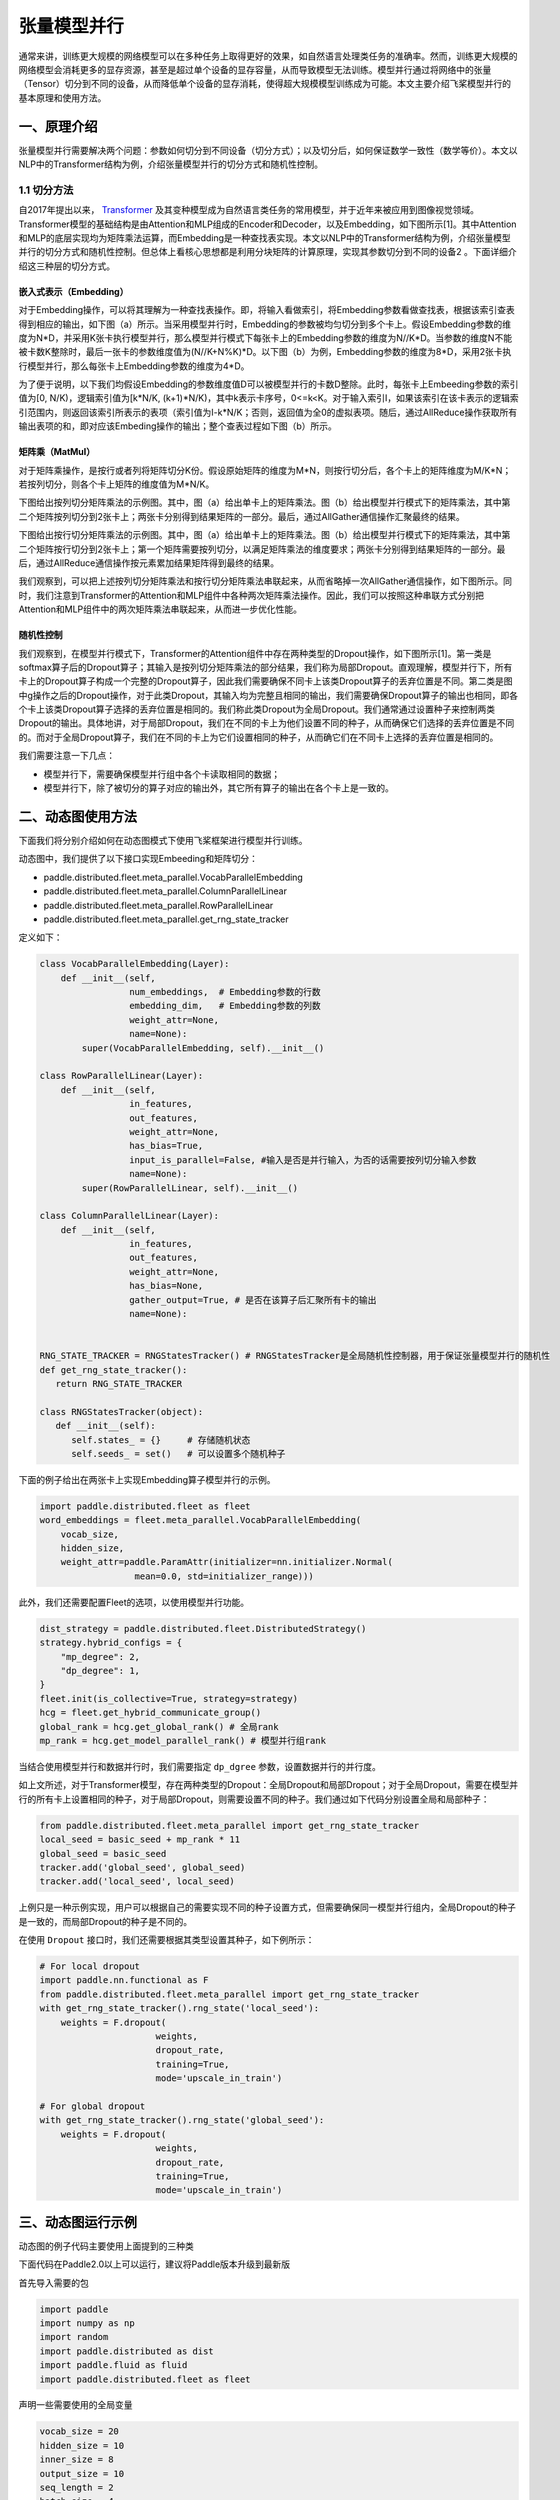 ..  _model_parallel:

张量模型并行
=======================

通常来讲，训练更大规模的网络模型可以在多种任务上取得更好的效果，如自然语言处理类任务的准确率。然而，训练更大规模的网络模型会消耗更多的显存资源，甚至是超过单个设备的显存容量，从而导致模型无法训练。模型并行通过将网络中的张量（Tensor）切分到不同的设备，从而降低单个设备的显存消耗，使得超大规模模型训练成为可能。本文主要介绍飞桨模型并行的基本原理和使用方法。

一、原理介绍
-----------------------

张量模型并行需要解决两个问题：参数如何切分到不同设备（切分方式）；以及切分后，如何保证数学一致性（数学等价）。本文以NLP中的Transformer结构为例，介绍张量模型并行的切分方式和随机性控制。


1.1 切分方法
^^^^^^^^^^^^^^^^^^^^^^^^^^


自2017年提出以来， `Transformer <https://arxiv.org/abs/1706.03762>`__ 及其变种模型成为自然语言类任务的常用模型，并于近年来被应用到图像视觉领域。Transformer模型的基础结构是由Attention和MLP组成的Encoder和Decoder，以及Embedding，如下图所示[1]。其中Attention和MLP的底层实现均为矩阵乘法运算，而Embedding是一种查找表实现。本文以NLP中的Transformer结构为例，介绍张量模型并行的切分方式和随机性控制。但总体上看核心思想都是利用分块矩阵的计算原理，实现其参数切分到不同的设备2 。下面详细介绍这三种层的切分方式。

.. image:: ./images/transformer_overview.png
  :width: 200
  :alt: transformer overview
  :align: center


嵌入式表示（Embedding）
:::::::::::::::::::::::::


对于Embedding操作，可以将其理解为一种查找表操作。即，将输入看做索引，将Embedding参数看做查找表，根据该索引查表得到相应的输出，如下图（a）所示。当采用模型并行时，Embedding的参数被均匀切分到多个卡上。假设Embedding参数的维度为N*D，并采用K张卡执行模型并行，那么模型并行模式下每张卡上的Embedding参数的维度为N//K*D。当参数的维度N不能被卡数K整除时，最后一张卡的参数维度值为(N//K+N%K)*D。以下图（b）为例，Embedding参数的维度为8*D，采用2张卡执行模型并行，那么每张卡上Embedding参数的维度为4*D。

为了便于说明，以下我们均假设Embedding的参数维度值D可以被模型并行的卡数D整除。此时，每张卡上Embeeding参数的索引值为[0, N/K)，逻辑索引值为[k*N/K, (k+1)*N/K)，其中k表示卡序号，0<=k<K。对于输入索引I，如果该索引在该卡表示的逻辑索引范围内，则返回该索引所表示的表项（索引值为I-k*N/K；否则，返回值为全0的虚拟表项。随后，通过AllReduce操作获取所有输出表项的和，即对应该Embeding操作的输出；整个查表过程如下图（b）所示。

.. image:: ./images/parallel_embedding.png
  :width: 600
  :alt: parallel embedding
  :align: center


矩阵乘（MatMul）
:::::::::::::::::::::::::


对于矩阵乘操作，是按行或者列将矩阵切分K份。假设原始矩阵的维度为M*N，则按行切分后，各个卡上的矩阵维度为M/K*N；若按列切分，则各个卡上矩阵的维度值为M*N/K。

下图给出按列切分矩阵乘法的示例图。其中，图（a）给出单卡上的矩阵乘法。图（b）给出模型并行模式下的矩阵乘法，其中第二个矩阵按列切分到2张卡上；两张卡分别得到结果矩阵的一部分。最后，通过AllGather通信操作汇聚最终的结果。

.. image:: ./images/col_parallel_matrix.png
  :width: 400
  :alt: column parallel matrix
  :align: center

下图给出按行切分矩阵乘法的示例图。其中，图（a）给出单卡上的矩阵乘法。图（b）给出模型并行模式下的矩阵乘法，其中第二个矩阵按行切分到2张卡上；第一个矩阵需要按列切分，以满足矩阵乘法的维度要求；两张卡分别得到结果矩阵的一部分。最后，通过AllReduce通信操作按元素累加结果矩阵得到最终的结果。

.. image:: ./images/row_parallel_matrix.png
  :width: 400
  :alt: row parallel matrix
  :align: center

我们观察到，可以把上述按列切分矩阵乘法和按行切分矩阵乘法串联起来，从而省略掉一次AllGather通信操作，如下图所示。同时，我们注意到Transformer的Attention和MLP组件中各种两次矩阵乘法操作。因此，我们可以按照这种串联方式分别把Attention和MLP组件中的两次矩阵乘法串联起来，从而进一步优化性能。

.. image:: ./images/parallel_matrix.png
  :width: 400
  :alt: parallel matrix
  :align: center


随机性控制
:::::::::::::::::::::::::


我们观察到，在模型并行模式下，Transformer的Attention组件中存在两种类型的Dropout操作，如下图所示[1]。第一类是softmax算子后的Dropout算子；其输入是按列切分矩阵乘法的部分结果，我们称为局部Dropout。直观理解，模型并行下，所有卡上的Dropout算子构成一个完整的Dropout算子，因此我们需要确保不同卡上该类Dropout算子的丢弃位置是不同。第二类是图中g操作之后的Dropout操作，对于此类Dropout，其输入均为完整且相同的输出，我们需要确保Dropout算子的输出也相同，即各个卡上该类Dropout算子选择的丢弃位置是相同的。我们称此类Dropout为全局Dropout。我们通常通过设置种子来控制两类Dropout的输出。具体地讲，对于局部Dropout，我们在不同的卡上为他们设置不同的种子，从而确保它们选择的丢弃位置是不同的。而对于全局Dropout算子，我们在不同的卡上为它们设置相同的种子，从而确它们在不同卡上选择的丢弃位置是相同的。

.. image:: ./images/global_local_dropout.png
  :width: 400
  :alt: dropout details from the paper Megatron-LM
  :align: center

我们需要注意一下几点：

- 模型并行下，需要确保模型并行组中各个卡读取相同的数据；
- 模型并行下，除了被切分的算子对应的输出外，其它所有算子的输出在各个卡上是一致的。


二、动态图使用方法
-----------------------

下面我们将分别介绍如何在动态图模式下使用飞桨框架进行模型并行训练。

动态图中，我们提供了以下接口实现Embeeding和矩阵切分：

- paddle.distributed.fleet.meta_parallel.VocabParallelEmbedding
- paddle.distributed.fleet.meta_parallel.ColumnParallelLinear
- paddle.distributed.fleet.meta_parallel.RowParallelLinear
- paddle.distributed.fleet.meta_parallel.get_rng_state_tracker

定义如下：

.. code-block:: python

   class VocabParallelEmbedding(Layer):
       def __init__(self,
                    num_embeddings,  # Embedding参数的行数
                    embedding_dim,   # Embedding参数的列数
                    weight_attr=None,
                    name=None):
           super(VocabParallelEmbedding, self).__init__()

   class RowParallelLinear(Layer):
       def __init__(self,
                    in_features,
                    out_features,
                    weight_attr=None,
                    has_bias=True,
                    input_is_parallel=False, #输入是否是并行输入，为否的话需要按列切分输入参数
                    name=None):
           super(RowParallelLinear, self).__init__()

   class ColumnParallelLinear(Layer):
       def __init__(self,
                    in_features,
                    out_features,
                    weight_attr=None,
                    has_bias=None,
                    gather_output=True, # 是否在该算子后汇聚所有卡的输出
                    name=None):


   RNG_STATE_TRACKER = RNGStatesTracker() # RNGStatesTracker是全局随机性控制器，用于保证张量模型并行的随机性
   def get_rng_state_tracker():
      return RNG_STATE_TRACKER

   class RNGStatesTracker(object):
      def __init__(self):
         self.states_ = {}     # 存储随机状态
         self.seeds_ = set()   # 可以设置多个随机种子

下面的例子给出在两张卡上实现Embedding算子模型并行的示例。

.. code-block:: python

   import paddle.distributed.fleet as fleet
   word_embeddings = fleet.meta_parallel.VocabParallelEmbedding(
       vocab_size,
       hidden_size,
       weight_attr=paddle.ParamAttr(initializer=nn.initializer.Normal(
                     mean=0.0, std=initializer_range)))

此外，我们还需要配置Fleet的选项，以使用模型并行功能。

.. code-block:: python

   dist_strategy = paddle.distributed.fleet.DistributedStrategy()
   strategy.hybrid_configs = {
       "mp_degree": 2,
       "dp_degree": 1,
   }
   fleet.init(is_collective=True, strategy=strategy)
   hcg = fleet.get_hybrid_communicate_group()
   global_rank = hcg.get_global_rank() # 全局rank
   mp_rank = hcg.get_model_parallel_rank() # 模型并行组rank


当结合使用模型并行和数据并行时，我们需要指定 ``dp_dgree`` 参数，设置数据并行的并行度。


如上文所述，对于Transformer模型，存在两种类型的Dropout：全局Dropout和局部Dropout；对于全局Dropout，需要在模型并行的所有卡上设置相同的种子，对于局部Dropout，则需要设置不同的种子。我们通过如下代码分别设置全局和局部种子：

.. code-block:: python

   from paddle.distributed.fleet.meta_parallel import get_rng_state_tracker
   local_seed = basic_seed + mp_rank * 11
   global_seed = basic_seed
   tracker.add('global_seed', global_seed)
   tracker.add('local_seed', local_seed)

上例只是一种示例实现，用户可以根据自己的需要实现不同的种子设置方式，但需要确保同一模型并行组内，全局Dropout的种子是一致的，而局部Dropout的种子是不同的。

在使用 ``Dropout`` 接口时，我们还需要根据其类型设置其种子，如下例所示：

.. code-block:: python

   # For local dropout
   import paddle.nn.functional as F
   from paddle.distributed.fleet.meta_parallel import get_rng_state_tracker
   with get_rng_state_tracker().rng_state('local_seed'):
       weights = F.dropout(
                         weights,
                         dropout_rate,
                         training=True,
                         mode='upscale_in_train')

   # For global dropout
   with get_rng_state_tracker().rng_state('global_seed'):
       weights = F.dropout(
                         weights,
                         dropout_rate,
                         training=True,
                         mode='upscale_in_train')

三、动态图运行示例
-----------------------

动态图的例子代码主要使用上面提到的三种类

下面代码在Paddle2.0以上可以运行，建议将Paddle版本升级到最新版

首先导入需要的包

.. code-block:: python

   import paddle
   import numpy as np
   import random
   import paddle.distributed as dist
   import paddle.fluid as fluid
   import paddle.distributed.fleet as fleet

声明一些需要使用的全局变量

.. code-block:: python

   vocab_size = 20
   hidden_size = 10
   inner_size = 8
   output_size = 10
   seq_length = 2
   batch_size = 4


定义模型并行的模型

.. code-block:: python

   class SimpleMPNet(fluid.dygraph.Layer):
      def __init__(self, vocab_size, hidden_size, inner_size, output_size):
         super(SimpleMPNet, self).__init__()
         self.linear1 = fleet.meta_parallel.ColumnParallelLinear(
               hidden_size,
               inner_size,
               gather_output=False,
               has_bias=True)

         self.linear2 = fleet.meta_parallel.RowParallelLinear(
               inner_size,
               hidden_size,
               input_is_parallel=True,
               has_bias=True)

         self.linear3 = paddle.nn.Linear(hidden_size, output_size)

         self.embedding = fleet.meta_parallel.VocabParallelEmbedding(
                           vocab_size,
                           hidden_size)

      def forward(self, x):
         x = self.embedding(x)
         x = self.linear1(x)
         x = self.linear2(x)
         x = self.linear3(x)
         return x


定义固定种子的函数

.. code-block:: python

   def set_random_seed(seed, rank_id):
      random.seed(seed)
      np.random.seed(seed)
      paddle.seed(seed + rank_id)

初始化分布式环境，创建模型，训练

.. code-block:: python

   strategy = fleet.DistributedStrategy()

   # 设置两路张量模型并行
   model_parallel_size = 2
   data_parallel_size = 1
   strategy.hybrid_configs = {
      "dp_degree": data_parallel_size,
      "mp_degree": model_parallel_size,
      "pp_degree": 1
   }
   # 注意strategy是这里传递的，动态图只能这里，静态图还可以在distributed_optimizer里传
   fleet.init(is_collective=True, strategy=strategy)

   hcg = fleet.get_hybrid_communicate_group()
   mp_id = hcg.get_model_parallel_rank()
   rank_id = dist.get_rank()
   set_random_seed(1024, rank_id)

   model = SimpleMPNet(vocab_size, hidden_size, inner_size, output_size)

   optimizer = paddle.optimizer.SGD(learning_rate=0.001, parameters=model.parameters())
   model = fleet.distributed_model(model)
   optimizer = fleet.distributed_optimizer(optimizer)


   for _ in range(5):
      np_data = np.random.randint(0, vocab_size, (batch_size, seq_length, ))

      output = model(paddle.to_tensor(np_data))
      loss = output.mean()
      loss.backward()
      optimizer.step()
      optimizer.clear_grad()
      print("loss", loss.numpy())

模型并行的动态图代码：`example/model_parallelism/mp_dygraph.py <https://github.com/PaddlePaddle/FleetX/tree/old_develop/examples/model_parallelism>`_。


运行方式（需要保证当前机器有两张gpu）：

.. code-block:: bash

   export CUDA_VISIBLE_DEVICES=0,1
   python -m paddle.distributed.launch mp_dygraph.py

控制台输出信息如下：

.. code-block:: bash

   LAUNCH INFO 2022-05-31 02:35:16,954 -----------  Configuration  ----------------------
   LAUNCH INFO 2022-05-31 02:35:16,954 devices: None
   LAUNCH INFO 2022-05-31 02:35:16,954 elastic_level: -1
   LAUNCH INFO 2022-05-31 02:35:16,954 elastic_timeout: 30
   LAUNCH INFO 2022-05-31 02:35:16,954 gloo_port: 6767
   LAUNCH INFO 2022-05-31 02:35:16,954 host: None
   LAUNCH INFO 2022-05-31 02:35:16,954 job_id: default
   LAUNCH INFO 2022-05-31 02:35:16,955 legacy: False
   LAUNCH INFO 2022-05-31 02:35:16,955 log_dir: log
   LAUNCH INFO 2022-05-31 02:35:16,955 log_level: INFO
   LAUNCH INFO 2022-05-31 02:35:16,955 master: None
   LAUNCH INFO 2022-05-31 02:35:16,955 max_restart: 3
   LAUNCH INFO 2022-05-31 02:35:16,955 nnodes: 1
   LAUNCH INFO 2022-05-31 02:35:16,955 nproc_per_node: None
   LAUNCH INFO 2022-05-31 02:35:16,955 rank: -1
   LAUNCH INFO 2022-05-31 02:35:16,955 run_mode: collective
   LAUNCH INFO 2022-05-31 02:35:16,955 server_num: None
   LAUNCH INFO 2022-05-31 02:35:16,955 servers:
   LAUNCH INFO 2022-05-31 02:35:16,955 trainer_num: None
   LAUNCH INFO 2022-05-31 02:35:16,955 trainers:
   LAUNCH INFO 2022-05-31 02:35:16,955 training_script: test.py
   LAUNCH INFO 2022-05-31 02:35:16,955 training_script_args: []
   LAUNCH INFO 2022-05-31 02:35:16,955 with_gloo: 1
   LAUNCH INFO 2022-05-31 02:35:16,955 --------------------------------------------------
   LAUNCH INFO 2022-05-31 02:35:16,956 Job: default, mode collective, replicas 1[1:1], elastic False
   LAUNCH INFO 2022-05-31 02:35:16,957 Run Pod: jbvsbv, replicas 2, status ready
   LAUNCH INFO 2022-05-31 02:35:16,984 Watching Pod: jbvsbv, replicas 2, status running

日志信息位于log目录下, loss的输出信息:

.. code-block:: bash

   loss [0.0282112]
   loss [-0.05410034]
   loss [0.01392444]
   loss [0.01289728]
   loss [0.06050334]

四、参考文献
-----------------------

[1] `NVIDIA/Megatron-LM: Ongoing research training transformer <https://arxiv.org/abs/1909.08053>`__